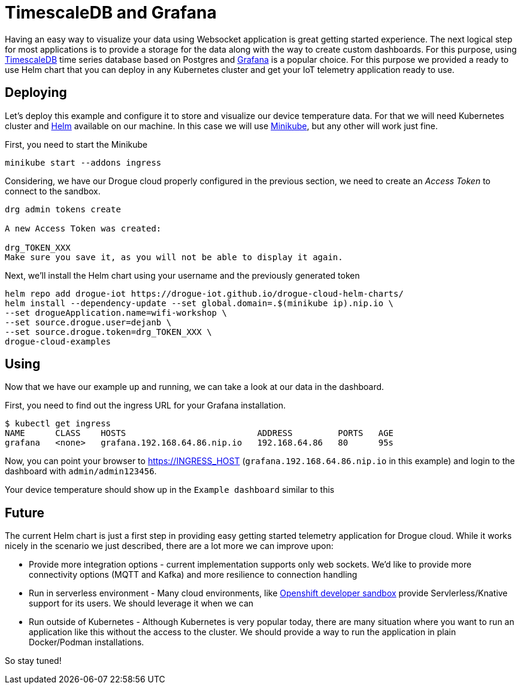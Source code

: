 = TimescaleDB and Grafana

Having an easy way to visualize your data using Websocket application is great getting started experience. The next logical step for most applications is to provide a storage for the data along with the way to create custom dashboards. For this purpose, using https://www.timescale.com/[TimescaleDB] time series database based on Postgres and https://grafana.com/[Grafana] is a popular choice. For this purpose we provided a ready to use Helm chart that you can deploy in any Kubernetes cluster and get your IoT telemetry application ready to use.

== Deploying

Let's deploy this example and configure it to store and visualize our device temperature data. For that we will need Kubernetes cluster and https://helm.sh/[Helm] available on our machine. In this case we will use https://minikube.sigs.k8s.io/[Minikube], but any other will work just fine.

First, you need to start the Minikube

[source]
----
minikube start --addons ingress
----

Considering, we have our Drogue cloud properly configured in the previous section, we need to create an _Access Token_ to connect to the sandbox.

[source]
--
drg admin tokens create

A new Access Token was created:

drg_TOKEN_XXX
Make sure you save it, as you will not be able to display it again.
--

Next, we'll install the Helm chart using your username and the previously generated token

[source]
----
helm repo add drogue-iot https://drogue-iot.github.io/drogue-cloud-helm-charts/
helm install --dependency-update --set global.domain=.$(minikube ip).nip.io \
--set drogueApplication.name=wifi-workshop \
--set source.drogue.user=dejanb \
--set source.drogue.token=drg_TOKEN_XXX \
drogue-cloud-examples
----

== Using

Now that we have our example up and running, we can take a look at our data in the dashboard.

First, you need to find out the ingress URL for your Grafana installation.

[source]
----
$ kubectl get ingress
NAME      CLASS    HOSTS                          ADDRESS         PORTS   AGE
grafana   <none>   grafana.192.168.64.86.nip.io   192.168.64.86   80      95s
----

Now, you can point your browser to https://INGRESS_HOST (`grafana.192.168.64.86.nip.io` in this example) and login to the dashboard with `admin/admin123456`.

Your device temperature should show up in the `Example dashboard` similar to this

== Future

The current Helm chart is just a first step in providing easy getting started telemetry application for Drogue cloud. While it works nicely in the scenario we just described, there are a lot more we can improve upon:

* Provide more integration options - current implementation supports only web sockets. We'd like to provide more connectivity options (MQTT and Kafka) and more resilience to connection handling
* Run in serverless environment - Many cloud environments, like https://developers.redhat.com/developer-sandbox[Openshift developer sandbox] provide Servlerless/Knative support for its users. We should leverage it when we can
* Run outside of Kubernetes - Although Kubernetes is very popular today, there are many situation where you want to run an application like this without the access to the cluster. We should provide a way to run the application in plain Docker/Podman installations.

So stay tuned!
